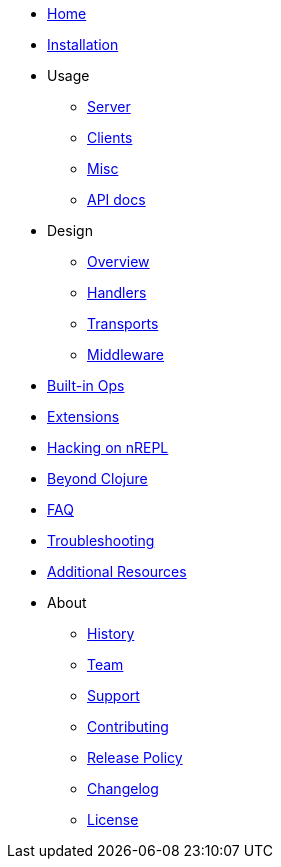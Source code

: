 * xref:index.adoc[Home]
* xref:installation.adoc[Installation]
* Usage
** xref:usage/server.adoc[Server]
** xref:usage/clients.adoc[Clients]
** xref:usage/misc.adoc[Misc]
** link:https://cljdoc.org/d/nrepl/nrepl/CURRENT[API docs]
* Design
** xref:design/overview.adoc[Overview]
** xref:design/handlers.adoc[Handlers]
** xref:design/transports.adoc[Transports]
** xref:design/middleware.adoc[Middleware]
* xref:ops.adoc[Built-in Ops]
* xref:extensions.adoc[Extensions]
* xref:hacking_on_nrepl.adoc[Hacking on nREPL]
* xref:beyond_clojure.adoc[Beyond Clojure]
* xref:faq.adoc[FAQ]
* xref:troubleshooting.adoc[Troubleshooting]
* xref:additional_resources.adoc[Additional Resources]
* About
** xref:about/history.adoc[History]
** xref:about/team.adoc[Team]
** xref:about/support.adoc[Support]
** xref:about/contributing.adoc[Contributing]
** xref:about/release_policy.adoc[Release Policy]
** xref:about/changelog.adoc[Changelog]
** xref:about/license.adoc[License]
